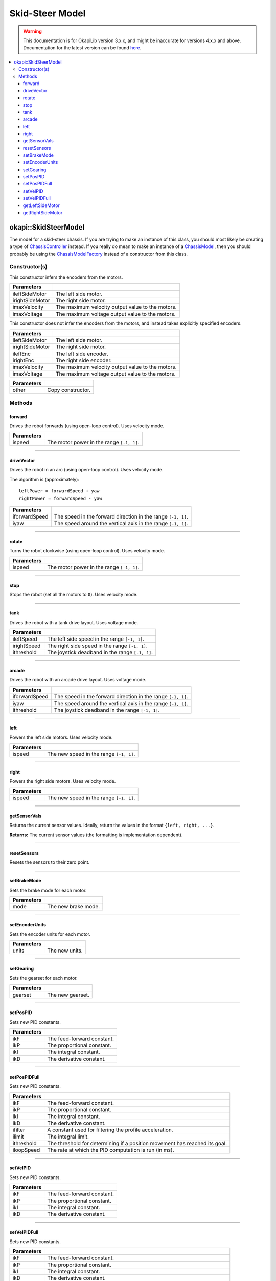 ================
Skid-Steer Model
================

.. warning:: This documentation is for OkapiLib version 3.x.x, and might be inaccurate for versions 4.x.x and above. Documentation for the latest version can be found
         `here <https://okapilib.github.io/OkapiLib/index.html>`_.

.. contents:: :local:

okapi::SkidSteerModel
=====================

The model for a skid-steer chassis. If you are trying to make an instance of this class, you should
most likely be creating a type of
`ChassisController <../controller/abstract-chassis-controller.html>`_ instead. If you really do
mean to make an instance of a
`ChassisModel <abstract-chassis-model.html>`_, then you should probably be using the
`ChassisModelFactory <chassis-model-factory.html>`_ instead of a constructor from this class.

Constructor(s)
--------------

This constructor infers the encoders from the motors.

.. tabs ::
   .. tab :: Prototype
      .. highlight:: cpp
      ::

        SkidSteerModel(const std::shared_ptr<AbstractMotor> &ileftSideMotor,
                       const std::shared_ptr<AbstractMotor> &irightSideMotor,
                       double imaxVelocity,
                       double imaxVoltage = 12000)

=================   ===================================================================
 Parameters
=================   ===================================================================
 ileftSideMotor      The left side motor.
 irightSideMotor     The right side motor.
 imaxVelocity        The maximum velocity output value to the motors.
 imaxVoltage         The maximum voltage output value to the motors.
=================   ===================================================================

This constructor does not infer the encoders from the motors, and instead takes explicitly specified encoders.

.. tabs ::
   .. tab :: Prototype
      .. highlight:: cpp
      ::

        SkidSteerModel(const std::shared_ptr<AbstractMotor> &ileftSideMotor,
                       const std::shared_ptr<AbstractMotor> &irightSideMotor,
                       const std::shared_ptr<ContinuousRotarySensor> &ileftEnc,
                       const std::shared_ptr<ContinuousRotarySensor> &irightEnc,
                       double imaxVelocity,
                       double imaxVoltage = 12000)

=================   ===================================================================
 Parameters
=================   ===================================================================
 ileftSideMotor      The left side motor.
 irightSideMotor     The right side motor.
 ileftEnc            The left side encoder.
 irightEnc           The right side encoder.
 imaxVelocity        The maximum velocity output value to the motors.
 imaxVoltage         The maximum voltage output value to the motors.
=================   ===================================================================

.. tabs ::
   .. tab :: Prototype
      .. highlight:: cpp
      ::

        SkidSteerModel(const SkidSteerModel &other)

=================   ===================================================================
 Parameters
=================   ===================================================================
 other               Copy constructor.
=================   ===================================================================

Methods
-------

forward
~~~~~~~

Drives the robot forwards (using open-loop control). Uses velocity mode.

.. tabs ::
   .. tab :: Prototype
      .. highlight:: cpp
      ::

        void forward(double ispeed) const override

=============== ===================================================================
Parameters
=============== ===================================================================
 ispeed          The motor power in the range ``[-1, 1]``.
=============== ===================================================================

----

driveVector
~~~~~~~~~~~

Drives the robot in an arc (using open-loop control). Uses velocity mode.

The algorithm is (approximately):
::

  leftPower = forwardSpeed + yaw
  rightPower = forwardSpeed - yaw

.. tabs ::
   .. tab :: Prototype
      .. highlight:: cpp
      ::

        void driveVector(double iforwardSpeed, double iyaw) const override

=============== ===================================================================
Parameters
=============== ===================================================================
 iforwardSpeed   The speed in the forward direction in the range ``[-1, 1]``.
 iyaw            The speed around the vertical axis in the range ``[-1, 1]``.
=============== ===================================================================

----

rotate
~~~~~~

Turns the robot clockwise (using open-loop control). Uses velocity mode.

.. tabs ::
   .. tab :: Prototype
      .. highlight:: cpp
      ::

        void rotate(double ispeed) const override

=============== ===================================================================
Parameters
=============== ===================================================================
 ispeed          The motor power in the range ``[-1, 1]``.
=============== ===================================================================

----

stop
~~~~

Stops the robot (set all the motors to ``0``). Uses velocity mode.

.. tabs ::
   .. tab :: Prototype
      .. highlight:: cpp
      ::

        void stop() override

----

tank
~~~~

Drives the robot with a tank drive layout. Uses voltage mode.

.. tabs ::
   .. tab :: Prototype
      .. highlight:: cpp
      ::

        void tank(double ileftSpeed, double irightSpeed, double ithreshold = 0) const

=============== ===================================================================
Parameters
=============== ===================================================================
 ileftSpeed      The left side speed in the range ``[-1, 1]``.
 irightSpeed     The right side speed in the range ``[-1, 1]``.
 ithreshold      The joystick deadband in the range ``[-1, 1]``.
=============== ===================================================================

----

arcade
~~~~~~

Drives the robot with an arcade drive layout. Uses voltage mode.

.. tabs ::
   .. tab :: Prototype
      .. highlight:: cpp
      ::

        void arcade(double iforwardSpeed, double iyaw, double ithreshold = 0) const override

=============== ===================================================================
Parameters
=============== ===================================================================
 iforwardSpeed   The speed in the forward direction in the range ``[-1, 1]``.
 iyaw            The speed around the vertical axis in the range ``[-1, 1]``.
 ithreshold      The joystick deadband in the range ``[-1, 1]``.
=============== ===================================================================

----

left
~~~~

Powers the left side motors. Uses velocity mode.

.. tabs ::
   .. tab :: Prototype
      .. highlight:: cpp
      ::

        void left(double ispeed) const override

=============== ===================================================================
Parameters
=============== ===================================================================
 ispeed          The new speed in the range ``[-1, 1]``.
=============== ===================================================================

----

right
~~~~~

Powers the right side motors. Uses velocity mode.

.. tabs ::
   .. tab :: Prototype
      .. highlight:: cpp
      ::

        void right(double ispeed) const override

=============== ===================================================================
Parameters
=============== ===================================================================
 ispeed          The new speed in the range ``[-1, 1]``.
=============== ===================================================================

----

getSensorVals
~~~~~~~~~~~~~

Returns the current sensor values. Ideally, return the values in the format ``{left, right, ...}``.

.. tabs ::
   .. tab :: Prototype
      .. highlight:: cpp
      ::

        std::valarray<std::int32_t> getSensorVals() const override

**Returns:** The current sensor values (the formatting is implementation dependent).

----

resetSensors
~~~~~~~~~~~~

Resets the sensors to their zero point.

.. tabs ::
   .. tab :: Prototype
      .. highlight:: cpp
      ::

        void resetSensors() const override

----

setBrakeMode
~~~~~~~~~~~~

Sets the brake mode for each motor.

.. tabs ::
   .. tab :: Prototype
      .. highlight:: cpp
      ::

        void setBrakeMode(const AbstractMotor::brakeMode mode) const override

=============== ===================================================================
Parameters
=============== ===================================================================
 mode            The new brake mode.
=============== ===================================================================

----

setEncoderUnits
~~~~~~~~~~~~~~~

Sets the encoder units for each motor.

.. tabs ::
   .. tab :: Prototype
      .. highlight:: cpp
      ::

        void setEncoderUnits(AbstractMotor::encoderUnits units) const override

=============== ===================================================================
Parameters
=============== ===================================================================
 units           The new units.
=============== ===================================================================

----

setGearing
~~~~~~~~~~

Sets the gearset for each motor.

.. tabs ::
   .. tab :: Prototype
      .. highlight:: cpp
      ::

        void setGearing(AbstractMotor::gearset gearset) const override

=============== ===================================================================
Parameters
=============== ===================================================================
 gearset         The new gearset.
=============== ===================================================================

----

setPosPID
~~~~~~~~~

Sets new PID constants.

.. tabs ::
   .. tab :: Prototype
      .. highlight:: cpp
      ::

        void setPosPID(double ikF, double ikP, double ikI, double ikD) const override

=============== ===================================================================
Parameters
=============== ===================================================================
 ikF             The feed-forward constant.
 ikP             The proportional constant.
 ikI             The integral constant.
 ikD             The derivative constant.
=============== ===================================================================

----

setPosPIDFull
~~~~~~~~~~~~~

Sets new PID constants.

.. tabs ::
   .. tab :: Prototype
      .. highlight:: cpp
      ::

        void setPosPID(double ikF, double ikP, double ikI, double ikD,
                       double ifilter, double ilimit, double ithreshold, double iloopSpeed) const override

=============== ===================================================================
Parameters
=============== ===================================================================
 ikF             The feed-forward constant.
 ikP             The proportional constant.
 ikI             The integral constant.
 ikD             The derivative constant.
 ifilter         A constant used for filtering the profile acceleration.
 ilimit          The integral limit.
 ithreshold      The threshold for determining if a position movement has reached its goal.
 iloopSpeed      The rate at which the PID computation is run (in ms).
=============== ===================================================================

----

setVelPID
~~~~~~~~~

Sets new PID constants.

.. tabs ::
   .. tab :: Prototype
      .. highlight:: cpp
      ::

        void setPosPID(double ikF, double ikP, double ikI, double ikD) const override

=============== ===================================================================
Parameters
=============== ===================================================================
 ikF             The feed-forward constant.
 ikP             The proportional constant.
 ikI             The integral constant.
 ikD             The derivative constant.
=============== ===================================================================

----

setVelPIDFull
~~~~~~~~~~~~~

Sets new PID constants.

.. tabs ::
   .. tab :: Prototype
      .. highlight:: cpp
      ::

        void setPosPID(double ikF, double ikP, double ikI, double ikD,
                       double ifilter, double ilimit, double ithreshold, double iloopSpeed) const override

=============== ===================================================================
Parameters
=============== ===================================================================
 ikF             The feed-forward constant.
 ikP             The proportional constant.
 ikI             The integral constant.
 ikD             The derivative constant.
 ifilter         A constant used for filtering the profile acceleration.
 ilimit          The integral limit.
 ithreshold      The threshold for determining if a position movement has reached its goal.
 iloopSpeed      The rate at which the PID computation is run (in ms).
=============== ===================================================================

----

getLeftSideMotor
~~~~~~~~~~~~~~~~

Returns the left side motor.

.. tabs ::
   .. tab :: Prototype
      .. highlight:: cpp
      ::

        std::shared_ptr<AbstractMotor> getLeftSideMotor() const

----

getRightSideMotor
~~~~~~~~~~~~~~~~~

Returns the right side motor.

.. tabs ::
   .. tab :: Prototype
      .. highlight:: cpp
      ::

        std::shared_ptr<AbstractMotor> getRightSideMotor() const
